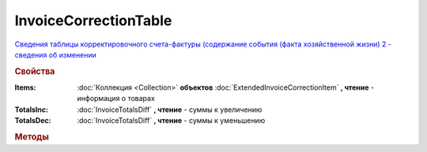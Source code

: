 InvoiceCorrectionTable
======================

`Сведения таблицы корректировочного счета-фактуры (содержание события (факта хозяйственной жизни) 2 - сведения об изменении <https://normativ.kontur.ru/document?moduleId=1&documentId=273231&rangeId=230593>`_

.. deprecated:: 5.27.0
    Используйте :doc:`DynamicContent`


.. rubric:: Свойства

:Items:
    :doc:`Коллекция <Collection>` **объектов** :doc:`ExtendedInvoiceCorrectionItem` **, чтение** - информация о товарах

:TotalsInc:
    :doc:`InvoiceTotalsDiff` **, чтение** - суммы к увеличению

:TotalsDec:
    :doc:`InvoiceTotalsDiff` **, чтение** - суммы к уменьшению



.. rubric:: Методы

.. tabs::

    .. tab:: Все актуальные

        * :meth:`AddItem() <InvoiceCorrectionTable.AddItem>`

.. method:: InvoiceCorrectionTable.AddItem()

    Добавляет :doc:`новый элементе <ExtendedInvoiceCorrectionItem>` в коллекцию **Items** и возвращает его